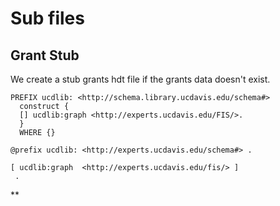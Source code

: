 * Sub files
:PROPERTIES:
:header-args:http: :host localhost:6030
:header-args:sparql: :url http://sparql.org/sparql :format text/csv
:header-args:sparqlx: :url http://localhost:3030/experts_private/sparql :format text/csv
:END:

** Grant Stub

We create a stub grants hdt file if the grants data doesn't exist.

#+name: grants
#+BEGIN_SRC sparql :no-tangle :format raw :wrap "SRC ttl :tangle grant_stub.ttl"
PREFIX ucdlib: <http://schema.library.ucdavis.edu/schema#>
  construct {
  [] ucdlib:graph <http://experts.ucdavis.edu/FIS/>.
  }
  WHERE {}
#+END_SRC

#+RESULTS: grants
#+begin_SRC ttl :tangle grant_stub.ttl
@prefix ucdlib: <http://experts.ucdavis.edu/schema#> .

[ ucdlib:graph  <http://experts.ucdavis.edu/fis/> ]
 .
#+end_SRC

**
